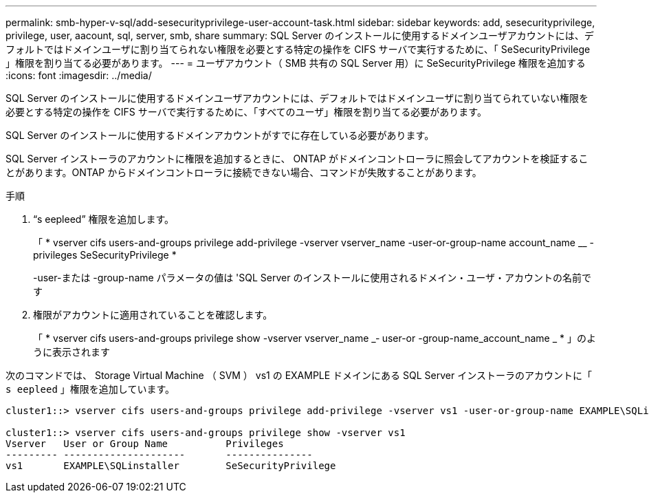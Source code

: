 ---
permalink: smb-hyper-v-sql/add-sesecurityprivilege-user-account-task.html 
sidebar: sidebar 
keywords: add, sesecurityprivilege, privilege, user, aacount, sql, server, smb, share 
summary: SQL Server のインストールに使用するドメインユーザアカウントには、デフォルトではドメインユーザに割り当てられない権限を必要とする特定の操作を CIFS サーバで実行するために、「 SeSecurityPrivilege 」権限を割り当てる必要があります。 
---
= ユーザアカウント（ SMB 共有の SQL Server 用）に SeSecurityPrivilege 権限を追加する
:icons: font
:imagesdir: ../media/


[role="lead"]
SQL Server のインストールに使用するドメインユーザアカウントには、デフォルトではドメインユーザに割り当てられていない権限を必要とする特定の操作を CIFS サーバで実行するために、「すべてのユーザ」権限を割り当てる必要があります。

SQL Server のインストールに使用するドメインアカウントがすでに存在している必要があります。

SQL Server インストーラのアカウントに権限を追加するときに、 ONTAP がドメインコントローラに照会してアカウントを検証することがあります。ONTAP からドメインコントローラに接続できない場合、コマンドが失敗することがあります。

.手順
. "`s eepleed`" 権限を追加します。
+
「 * vserver cifs users-and-groups privilege add-privilege -vserver vserver_name -user-or-group-name account_name __ -privileges SeSecurityPrivilege *

+
-user-または -group-name パラメータの値は 'SQL Server のインストールに使用されるドメイン・ユーザ・アカウントの名前です

. 権限がアカウントに適用されていることを確認します。
+
「 * vserver cifs users-and-groups privilege show -vserver vserver_name _‑ user-or -group-name_account_name _ * 」のように表示されます



次のコマンドでは、 Storage Virtual Machine （ SVM ） vs1 の EXAMPLE ドメインにある SQL Server インストーラのアカウントに「 `s eepleed` 」権限を追加しています。

[listing]
----
cluster1::> vserver cifs users-and-groups privilege add-privilege -vserver vs1 -user-or-group-name EXAMPLE\SQLinstaller -privileges SeSecurityPrivilege

cluster1::> vserver cifs users-and-groups privilege show -vserver vs1
Vserver   User or Group Name          Privileges
--------- ---------------------       ---------------
vs1       EXAMPLE\SQLinstaller        SeSecurityPrivilege
----